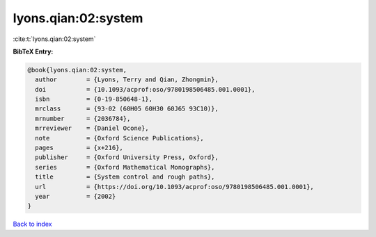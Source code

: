 lyons.qian:02:system
====================

:cite:t:`lyons.qian:02:system`

**BibTeX Entry:**

.. code-block:: bibtex

   @book{lyons.qian:02:system,
     author        = {Lyons, Terry and Qian, Zhongmin},
     doi           = {10.1093/acprof:oso/9780198506485.001.0001},
     isbn          = {0-19-850648-1},
     mrclass       = {93-02 (60H05 60H30 60J65 93C10)},
     mrnumber      = {2036784},
     mrreviewer    = {Daniel Ocone},
     note          = {Oxford Science Publications},
     pages         = {x+216},
     publisher     = {Oxford University Press, Oxford},
     series        = {Oxford Mathematical Monographs},
     title         = {System control and rough paths},
     url           = {https://doi.org/10.1093/acprof:oso/9780198506485.001.0001},
     year          = {2002}
   }

`Back to index <../By-Cite-Keys.html>`_
